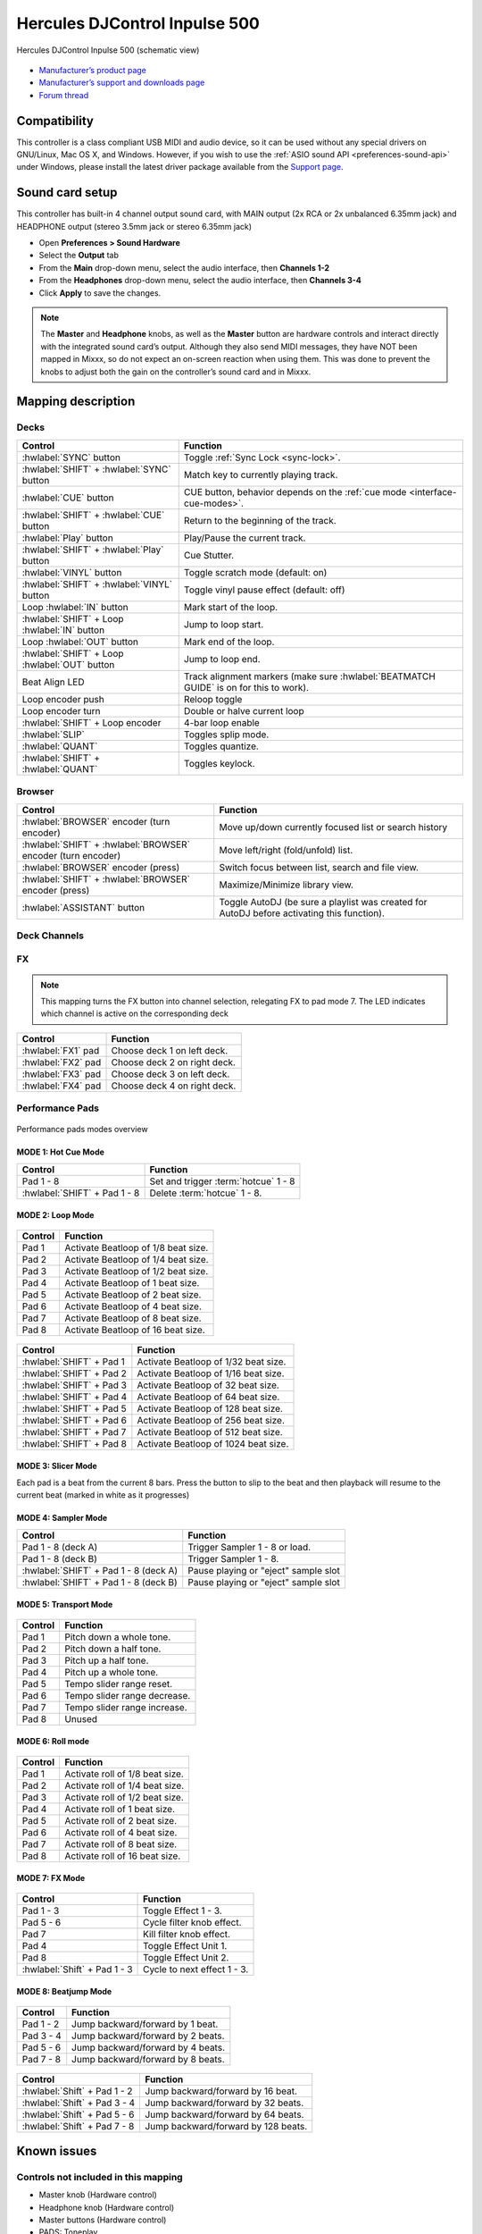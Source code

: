 Hercules DJControl Inpulse 500
==============================

.. figure:: ../../_static/controllers/hercules_djcontrol_inpulse_500.svg
   :align: center
   :width: 100%
   :figwidth: 100%
   :alt: Hercules DJControl Inpulse 500 (schematic view)
   :figclass: pretty-figures

   Hercules DJControl Inpulse 500 (schematic view)

-  `Manufacturer’s product page <https://web.archive.org/web/20241013231548/https://www.hercules.com/en-us/product/djcontrol-inpulse-500/>`__
-  `Manufacturer’s support and downloads page <https://support.hercules.com/en/product/djcontrolinpulse500-en//>`__
-  `Forum thread <https://mixxx.discourse.group/t/hercules-djcontrol-inpulse-500/19739/101/>`__

.. versionadded:: 2.5.1

Compatibility
-------------

This controller is a class compliant USB MIDI and audio device, so it
can be used without any special drivers on GNU/Linux, Mac OS X, and
Windows. However, if you wish to use the :ref:`ASIO sound API <preferences-sound-api>`
under Windows, please install the latest driver package available from
the `Support page <https://support.hercules.com/en/product/djcontrolinpulse500-en//>`__.

Sound card setup
----------------

This controller has built-in 4 channel output sound card, with MAIN output
(2x RCA or 2x unbalanced 6.35mm jack) and HEADPHONE output (stereo
3.5mm jack or stereo 6.35mm jack)

-  Open **Preferences > Sound Hardware**
-  Select the **Output** tab
-  From the **Main** drop-down menu, select the audio interface, then
   **Channels 1-2**
-  From the **Headphones** drop-down menu, select the audio interface,
   then **Channels 3-4**
-  Click **Apply** to save the changes.

.. seealso::
   The :ref:`example setups section <setup-laptop-and-external-card>` provides more details about the audio configuration in Mixxx.

.. note::
   The **Master** and **Headphone** knobs, as well as the
   **Master** button are hardware controls and interact directly with the
   integrated sound card’s output. Although they also send MIDI messages,
   they have NOT been mapped in Mixxx, so do not expect an on-screen
   reaction when using them. This was done to prevent the knobs to adjust
   both the gain on the controller’s sound card and in Mixxx.

Mapping description
-------------------

Decks
~~~~~

===============================================================  ==========================================
Control                                                          Function
===============================================================  ==========================================
:hwlabel:`SYNC` button                                           Toggle :ref:`Sync Lock <sync-lock>`.
:hwlabel:`SHIFT` + :hwlabel:`SYNC` button                        Match key to currently playing track.
:hwlabel:`CUE` button                                            CUE button, behavior depends on the :ref:`cue mode <interface-cue-modes>`.
:hwlabel:`SHIFT` + :hwlabel:`CUE` button                         Return to the beginning of the track.
:hwlabel:`Play` button                                           Play/Pause the current track.
:hwlabel:`SHIFT` + :hwlabel:`Play` button                        Cue Stutter.
:hwlabel:`VINYL` button                                          Toggle scratch mode (default: on)
:hwlabel:`SHIFT` + :hwlabel:`VINYL` button                       Toggle vinyl pause effect (default: off)
Loop :hwlabel:`IN` button                                        Mark start of the loop.
:hwlabel:`SHIFT` + Loop :hwlabel:`IN` button                     Jump to loop start.
Loop :hwlabel:`OUT` button                                       Mark end of the loop.
:hwlabel:`SHIFT` + Loop :hwlabel:`OUT` button                    Jump to loop end.
Beat Align LED                                                   Track alignment markers (make sure :hwlabel:`BEATMATCH GUIDE` is on for this to work).
Loop encoder push                                                Reloop toggle
Loop encoder turn                                                Double or halve current loop
:hwlabel:`SHIFT` + Loop encoder                                  4-bar loop enable
:hwlabel:`SLIP`                                                  Toggles splip mode.
:hwlabel:`QUANT`                                                 Toggles quantize.
:hwlabel:`SHIFT` + :hwlabel:`QUANT`                              Toggles keylock.
===============================================================  ==========================================

Browser
~~~~~~~

===============================================================  ==========================================
Control                                                          Function
===============================================================  ==========================================
:hwlabel:`BROWSER` encoder (turn encoder)                        Move up/down currently focused list or search history
:hwlabel:`SHIFT` + :hwlabel:`BROWSER` encoder (turn encoder)     Move left/right (fold/unfold) list.
:hwlabel:`BROWSER` encoder (press)                               Switch focus between list, search and file view.
:hwlabel:`SHIFT` + :hwlabel:`BROWSER` encoder (press)            Maximize/Minimize library view.
:hwlabel:`ASSISTANT` button                                      Toggle AutoDJ (be sure a playlist was created for AutoDJ before activating this function).
===============================================================  ==========================================

Deck Channels
~~~~~~~~~~~~~

FX
~~

.. note::
   This mapping turns the FX button into channel selection,
   relegating FX to pad mode 7. The LED indicates which
   channel is active on the corresponding deck

===============================================================  ==========================================
Control                                                          Function
===============================================================  ==========================================
:hwlabel:`FX1` pad                                               Choose deck 1 on left deck.
:hwlabel:`FX2` pad                                               Choose deck 2 on right deck.
:hwlabel:`FX3` pad                                               Choose deck 3 on left deck.
:hwlabel:`FX4` pad                                               Choose deck 4 on right deck.
===============================================================  ==========================================

Performance Pads
~~~~~~~~~~~~~~~~

.. figure:: ../../_static/controllers/hercules_djcontrol_inpulse_500_modes.svg
   :align: center
   :width: 60%
   :figwidth: 100%
   :alt: Hercules DJControl Inpulse 500 modes overview
   :figclass: pretty-figures

   Performance pads modes overview

MODE 1: Hot Cue Mode
^^^^^^^^^^^^^^^^^^^^

===============================================================  ==========================================
Control                                                          Function
===============================================================  ==========================================
Pad 1 - 8                                                        Set and trigger :term:`hotcue` 1 - 8
:hwlabel:`SHIFT` + Pad 1 - 8                                     Delete :term:`hotcue` 1 - 8.
===============================================================  ==========================================

MODE 2: Loop Mode
^^^^^^^^^^^^^^^^^

.. figure:: ../../_static/controllers/hercules_djcontrol_inpulse_500_loop.svg
   :align: center
   :width: 60%
   :figwidth: 100%
   :alt: Hercules DJControl Inpulse 500 (loop mode pads)
   :figclass: pretty-figures

===============================================================  ==========================================
Control                                                          Function
===============================================================  ==========================================
Pad 1                                                            Activate Beatloop of 1/8 beat size.
Pad 2                                                            Activate Beatloop of 1/4 beat size.
Pad 3                                                            Activate Beatloop of 1/2 beat size.
Pad 4                                                            Activate Beatloop of 1 beat size.
Pad 5                                                            Activate Beatloop of 2 beat size.
Pad 6                                                            Activate Beatloop of 4 beat size.
Pad 7                                                            Activate Beatloop of 8 beat size.
Pad 8                                                            Activate Beatloop of 16 beat size.
===============================================================  ==========================================

.. figure:: ../../_static/controllers/hercules_djcontrol_inpulse_500_loop_shift.svg
   :align: center
   :width: 60%
   :figwidth: 100%
   :alt: Hercules DJControl Inpulse 500 (loop mode pads, shift+pad)
   :figclass: pretty-figures

===============================================================  ==========================================
Control                                                          Function
===============================================================  ==========================================
:hwlabel:`SHIFT` + Pad 1                                         Activate Beatloop of 1/32 beat size.
:hwlabel:`SHIFT` + Pad 2                                         Activate Beatloop of 1/16 beat size.
:hwlabel:`SHIFT` + Pad 3                                         Activate Beatloop of 32 beat size.
:hwlabel:`SHIFT` + Pad 4                                         Activate Beatloop of 64 beat size.
:hwlabel:`SHIFT` + Pad 5                                         Activate Beatloop of 128 beat size.
:hwlabel:`SHIFT` + Pad 6                                         Activate Beatloop of 256 beat size.
:hwlabel:`SHIFT` + Pad 7                                         Activate Beatloop of 512 beat size.
:hwlabel:`SHIFT` + Pad 8                                         Activate Beatloop of 1024 beat size.
===============================================================  ==========================================

MODE 3: Slicer Mode
^^^^^^^^^^^^^^^^^^^

Each pad is a beat from the current 8 bars. Press the button to slip to the beat and then playback
will resume to the current beat (marked in white as it progresses)

MODE 4: Sampler Mode
^^^^^^^^^^^^^^^^^^^^

===============================================================  ==========================================
Control                                                          Function
===============================================================  ==========================================
Pad 1 - 8 (deck A)                                               Trigger Sampler 1 - 8 or load.
Pad 1 - 8 (deck B)                                               Trigger Sampler 1 - 8.
:hwlabel:`SHIFT` + Pad 1 - 8 (deck A)                            Pause playing or "eject" sample slot
:hwlabel:`SHIFT` + Pad 1 - 8 (deck B)                            Pause playing or "eject" sample slot
===============================================================  ==========================================

MODE 5: Transport Mode
^^^^^^^^^^^^^^^^^^^^^^

.. figure:: ../../_static/controllers/hercules_djcontrol_inpulse_500_transport.svg
   :align: center
   :width: 60%
   :figwidth: 100%
   :alt: Hercules DJControl Inpulse 500 (transport mode pads)
   :figclass: pretty-figures

===============================================================  ==========================================
Control                                                          Function
===============================================================  ==========================================
Pad 1                                                            Pitch down a whole tone.
Pad 2                                                            Pitch down a half tone.
Pad 3                                                            Pitch up a half tone.
Pad 4                                                            Pitch up a whole tone.
Pad 5                                                            Tempo slider range reset.
Pad 6                                                            Tempo slider range decrease.
Pad 7                                                            Tempo slider range increase.
Pad 8                                                            Unused
===============================================================  ==========================================

MODE 6: Roll mode
^^^^^^^^^^^^^^^^^

.. figure:: ../../_static/controllers/hercules_djcontrol_inpulse_500_roll.svg
   :align: center
   :width: 60%
   :figwidth: 100%
   :alt: Hercules DJControl Inpulse 500 (roll mode pads)
   :figclass: pretty-figures

===============================================================  ==========================================
Control                                                          Function
===============================================================  ==========================================
Pad 1                                                            Activate roll of 1/8 beat size.
Pad 2                                                            Activate roll of 1/4 beat size.
Pad 3                                                            Activate roll of 1/2 beat size.
Pad 4                                                            Activate roll of 1 beat size.
Pad 5                                                            Activate roll of 2 beat size.
Pad 6                                                            Activate roll of 4 beat size.
Pad 7                                                            Activate roll of 8 beat size.
Pad 8                                                            Activate roll of 16 beat size.
===============================================================  ==========================================

MODE 7: FX Mode
^^^^^^^^^^^^^^^

.. figure:: ../../_static/controllers/hercules_djcontrol_inpulse_500_fx.svg
   :align: center
   :width: 60%
   :figwidth: 100%
   :alt: Hercules DJControl Inpulse 500 (FX mode pads)
   :figclass: pretty-figures

.. figure:: ../../_static/controllers/hercules_djcontrol_inpulse_500_fx_shift.svg
   :align: center
   :width: 60%
   :figwidth: 100%
   :alt: Hercules DJControl Inpulse 500 (FX mode shift + pads)
   :figclass: pretty-figures

===============================================================  ==========================================
Control                                                          Function
===============================================================  ==========================================
Pad 1 - 3                                                        Toggle Effect 1 - 3.
Pad 5 - 6                                                        Cycle filter knob effect.
Pad 7                                                            Kill filter knob effect.
Pad 4                                                            Toggle Effect Unit 1.
Pad 8                                                            Toggle Effect Unit 2.
:hwlabel:`Shift` + Pad 1 - 3                                     Cycle to next effect 1 - 3.
===============================================================  ==========================================

MODE 8: Beatjump Mode
^^^^^^^^^^^^^^^^^^^^^

.. figure:: ../../_static/controllers/hercules_djcontrol_inpulse_500_jump.svg
   :align: center
   :width: 60%
   :figwidth: 100%
   :alt: Hercules DJControl Inpulse 500 (Beatjump mode pads)
   :figclass: pretty-figures

===============================================================  ==========================================
Control                                                          Function
===============================================================  ==========================================
Pad 1 - 2                                                        Jump backward/forward by 1 beat.
Pad 3 - 4                                                        Jump backward/forward by 2 beats.
Pad 5 - 6                                                        Jump backward/forward by 4 beats.
Pad 7 - 8                                                        Jump backward/forward by 8 beats.
===============================================================  ==========================================

.. figure:: ../../_static/controllers/hercules_djcontrol_inpulse_500_jump_shift.svg
   :align: center
   :width: 60%
   :figwidth: 100%
   :alt: Hercules DJControl Inpulse 500 (Beatjump mode shift + pads)
   :figclass: pretty-figures

===============================================================  ==========================================
Control                                                          Function
===============================================================  ==========================================
:hwlabel:`Shift` + Pad 1 - 2                                     Jump backward/forward by 16 beat.
:hwlabel:`Shift` + Pad 3 - 4                                     Jump backward/forward by 32 beats.
:hwlabel:`Shift` + Pad 5 - 6                                     Jump backward/forward by 64 beats.
:hwlabel:`Shift` + Pad 7 - 8                                     Jump backward/forward by 128 beats.
===============================================================  ==========================================

Known issues
------------

Controls not included in this mapping
~~~~~~~~~~~~~~~~~~~~~~~~~~~~~~~~~~~~~

-  Master knob (Hardware control)
-  Headphone knob (Hardware control)
-  Master buttons (Hardware control)
-  PADS: Toneplay
